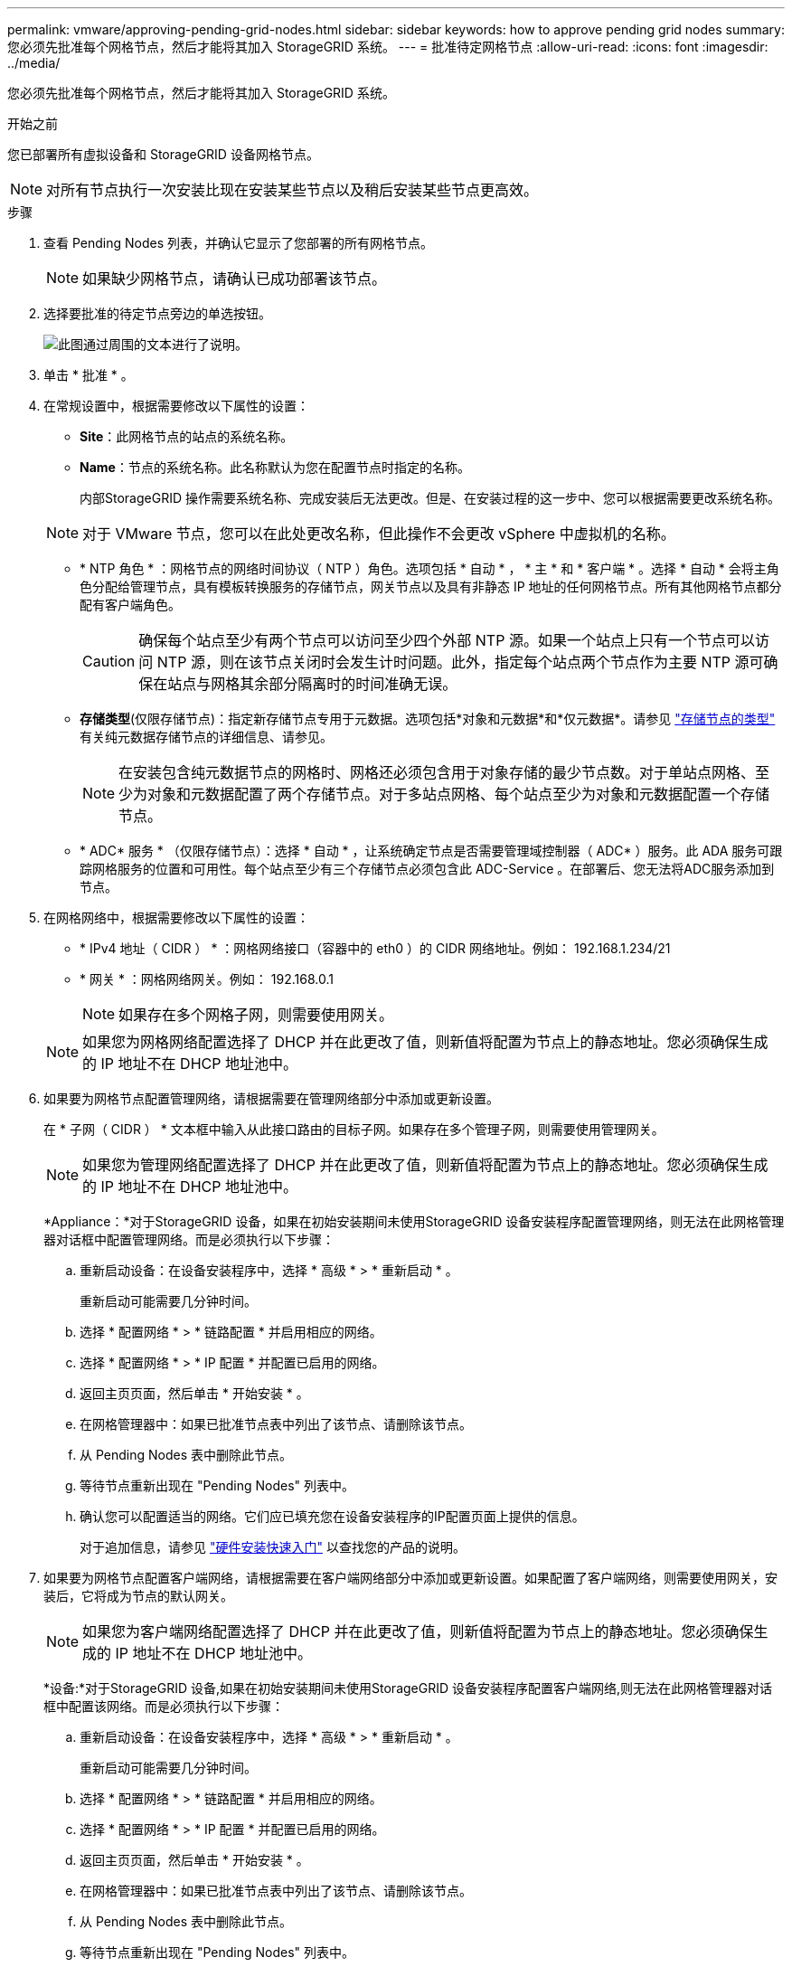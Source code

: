 ---
permalink: vmware/approving-pending-grid-nodes.html 
sidebar: sidebar 
keywords: how to approve pending grid nodes 
summary: 您必须先批准每个网格节点，然后才能将其加入 StorageGRID 系统。 
---
= 批准待定网格节点
:allow-uri-read: 
:icons: font
:imagesdir: ../media/


[role="lead"]
您必须先批准每个网格节点，然后才能将其加入 StorageGRID 系统。

.开始之前
您已部署所有虚拟设备和 StorageGRID 设备网格节点。


NOTE: 对所有节点执行一次安装比现在安装某些节点以及稍后安装某些节点更高效。

.步骤
. 查看 Pending Nodes 列表，并确认它显示了您部署的所有网格节点。
+

NOTE: 如果缺少网格节点，请确认已成功部署该节点。

. 选择要批准的待定节点旁边的单选按钮。
+
image::../media/5_gmi_installer_grid_nodes_pending.gif[此图通过周围的文本进行了说明。]

. 单击 * 批准 * 。
. 在常规设置中，根据需要修改以下属性的设置：
+
** *Site*：此网格节点的站点的系统名称。
** *Name*：节点的系统名称。此名称默认为您在配置节点时指定的名称。
+
内部StorageGRID 操作需要系统名称、完成安装后无法更改。但是、在安装过程的这一步中、您可以根据需要更改系统名称。

+

NOTE: 对于 VMware 节点，您可以在此处更改名称，但此操作不会更改 vSphere 中虚拟机的名称。

** * NTP 角色 * ：网格节点的网络时间协议（ NTP ）角色。选项包括 * 自动 * ， * 主 * 和 * 客户端 * 。选择 * 自动 * 会将主角色分配给管理节点，具有模板转换服务的存储节点，网关节点以及具有非静态 IP 地址的任何网格节点。所有其他网格节点都分配有客户端角色。
+

CAUTION: 确保每个站点至少有两个节点可以访问至少四个外部 NTP 源。如果一个站点上只有一个节点可以访问 NTP 源，则在该节点关闭时会发生计时问题。此外，指定每个站点两个节点作为主要 NTP 源可确保在站点与网格其余部分隔离时的时间准确无误。

** *存储类型*(仅限存储节点)：指定新存储节点专用于元数据。选项包括*对象和元数据*和*仅元数据*。请参见 link:../primer/what-storage-node-is.html#types-of-storage-nodes["存储节点的类型"] 有关纯元数据存储节点的详细信息、请参见。
+

NOTE: 在安装包含纯元数据节点的网格时、网格还必须包含用于对象存储的最少节点数。对于单站点网格、至少为对象和元数据配置了两个存储节点。对于多站点网格、每个站点至少为对象和元数据配置一个存储节点。

** * ADC* 服务 * （仅限存储节点）：选择 * 自动 * ，让系统确定节点是否需要管理域控制器（ ADC* ）服务。此 ADA 服务可跟踪网格服务的位置和可用性。每个站点至少有三个存储节点必须包含此 ADC-Service 。在部署后、您无法将ADC服务添加到节点。


. 在网格网络中，根据需要修改以下属性的设置：
+
** * IPv4 地址（ CIDR ） * ：网格网络接口（容器中的 eth0 ）的 CIDR 网络地址。例如： 192.168.1.234/21
** * 网关 * ：网格网络网关。例如： 192.168.0.1
+

NOTE: 如果存在多个网格子网，则需要使用网关。

+

NOTE: 如果您为网格网络配置选择了 DHCP 并在此更改了值，则新值将配置为节点上的静态地址。您必须确保生成的 IP 地址不在 DHCP 地址池中。



. 如果要为网格节点配置管理网络，请根据需要在管理网络部分中添加或更新设置。
+
在 * 子网（ CIDR ） * 文本框中输入从此接口路由的目标子网。如果存在多个管理子网，则需要使用管理网关。

+

NOTE: 如果您为管理网络配置选择了 DHCP 并在此更改了值，则新值将配置为节点上的静态地址。您必须确保生成的 IP 地址不在 DHCP 地址池中。

+
*Appliance：*对于StorageGRID 设备，如果在初始安装期间未使用StorageGRID 设备安装程序配置管理网络，则无法在此网格管理器对话框中配置管理网络。而是必须执行以下步骤：

+
.. 重新启动设备：在设备安装程序中，选择 * 高级 * > * 重新启动 * 。
+
重新启动可能需要几分钟时间。

.. 选择 * 配置网络 * > * 链路配置 * 并启用相应的网络。
.. 选择 * 配置网络 * > * IP 配置 * 并配置已启用的网络。
.. 返回主页页面，然后单击 * 开始安装 * 。
.. 在网格管理器中：如果已批准节点表中列出了该节点、请删除该节点。
.. 从 Pending Nodes 表中删除此节点。
.. 等待节点重新出现在 "Pending Nodes" 列表中。
.. 确认您可以配置适当的网络。它们应已填充您在设备安装程序的IP配置页面上提供的信息。
+
对于追加信息，请参见 https://docs.netapp.com/us-en/storagegrid-appliances/installconfig/index.html["硬件安装快速入门"^] 以查找您的产品的说明。



. 如果要为网格节点配置客户端网络，请根据需要在客户端网络部分中添加或更新设置。如果配置了客户端网络，则需要使用网关，安装后，它将成为节点的默认网关。
+

NOTE: 如果您为客户端网络配置选择了 DHCP 并在此更改了值，则新值将配置为节点上的静态地址。您必须确保生成的 IP 地址不在 DHCP 地址池中。

+
*设备:*对于StorageGRID 设备,如果在初始安装期间未使用StorageGRID 设备安装程序配置客户端网络,则无法在此网格管理器对话框中配置该网络。而是必须执行以下步骤：

+
.. 重新启动设备：在设备安装程序中，选择 * 高级 * > * 重新启动 * 。
+
重新启动可能需要几分钟时间。

.. 选择 * 配置网络 * > * 链路配置 * 并启用相应的网络。
.. 选择 * 配置网络 * > * IP 配置 * 并配置已启用的网络。
.. 返回主页页面，然后单击 * 开始安装 * 。
.. 在网格管理器中：如果已批准节点表中列出了该节点、请删除该节点。
.. 从 Pending Nodes 表中删除此节点。
.. 等待节点重新出现在 "Pending Nodes" 列表中。
.. 确认您可以配置适当的网络。它们应已填充您在设备安装程序的IP配置页面上提供的信息。
+
对于追加信息，请参见 https://docs.netapp.com/us-en/storagegrid-appliances/installconfig/index.html["硬件安装快速入门"^] 以查找您的产品的说明。



. 单击 * 保存 * 。
+
网格节点条目将移至 "Approved Nodes" 列表。

+
image::../media/7_gmi_installer_grid_nodes_approved.gif[此图通过周围的文本进行了说明。]

. 对要批准的每个待定网格节点重复上述步骤。
+
您必须批准网格中所需的所有节点。但是，在单击 " 摘要 " 页面上的 * 安装 * 之前，您可以随时返回此页面。您可以通过选择已批准的网格节点的单选按钮并单击 * 编辑 * 来修改其属性。

. 批准完网格节点后，单击 * 下一步 * 。

